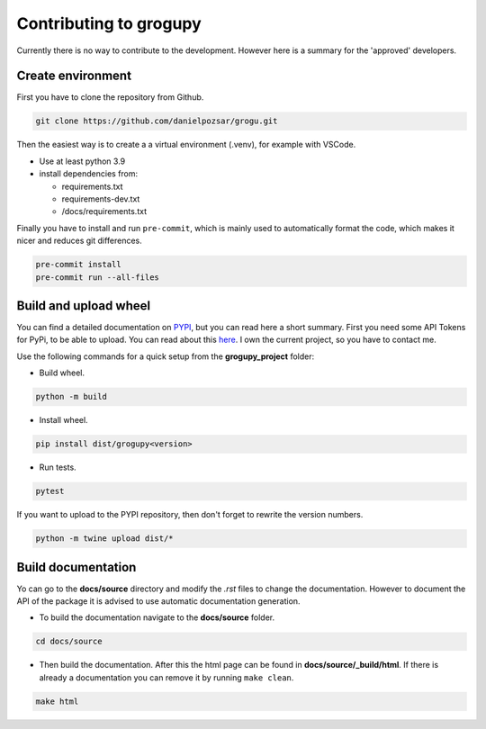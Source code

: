 Contributing to grogupy
=======================

Currently there is no way to contribute to the development.
However here is a summary for the 'approved' developers.

Create environment
------------------

First you have to clone the repository from Github.

.. code-block:: bash

    git clone https://github.com/danielpozsar/grogu.git

Then the easiest way is to create a a virtual environment (.venv), for
example with VSCode.

* Use at least python 3.9

* install dependencies from:

  * requirements.txt

  * requirements-dev.txt

  * /docs/requirements.txt

Finally you have to install and run ``pre-commit``, which is mainly used
to automatically format the code, which makes it nicer and reduces git
differences.

.. code-block:: bash

    pre-commit install
    pre-commit run --all-files



Build and upload wheel
----------------------

You can find a detailed documentation on `PYPI <https://packaging.python.
org/en/latest/tutorials/packaging-projects/>`_, but you can read here a
short summary. First you need some API Tokens for PyPi, to be able
to upload. You can read about this `here <https://test.pypi.org/help/#apitoken>`_. 
I own the current project, so you have to contact me.

Use the following commands for a quick setup from the **grogupy_project**
folder:

* Build wheel.

.. code-block:: bash

    python -m build

* Install wheel.

.. code-block:: bash

    pip install dist/grogupy<version>

* Run tests.

.. code-block:: bash

    pytest

If you want to upload to the PYPI repository, then don't forget to 
rewrite the version numbers.

.. code-block:: bash

    python -m twine upload dist/*

Build documentation
-------------------

Yo can go to the **docs/source** directory and modify the *.rst*
files to change the documentation. However to document the API of the
package it is advised to use automatic documentation generation.

* To build the documentation navigate to the **docs/source** folder.

.. code-block:: bash

    cd docs/source

* Then build the documentation. After this the html page can be found in
  **docs/source/_build/html**. If there is already a documentation you can
  remove it by running ``make clean``.

.. code-block:: bash

    make html
